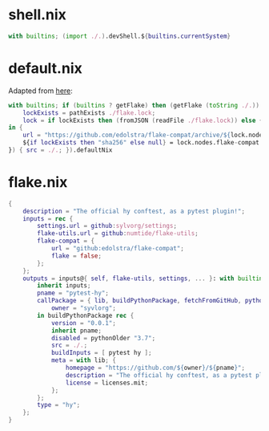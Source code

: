 * shell.nix

#+begin_src nix :tangle (meq/tangle-path)
with builtins; (import ./.).devShell.${builtins.currentSystem}
#+end_src

* default.nix

Adapted from [[https://github.com/edolstra/flake-compat#usage][here]]:

#+begin_src nix :tangle (meq/tangle-path)
with builtins; if (builtins ? getFlake) then (getFlake (toString ./.)) else (import fetchTarball (let
    lockExists = pathExists ./flake.lock;
    lock = if lockExists then (fromJSON (readFile ./flake.lock)) else { nodes.flake-compat.locked.rev = "master"; };
in {
    url = "https://github.com/edolstra/flake-compat/archive/${lock.nodes.flake-compat.locked.rev}.tar.gz";
    ${if lockExists then "sha256" else null} = lock.nodes.flake-compat.locked.narHash;
}) { src = ./.; }).defaultNix
#+end_src

* flake.nix

#+begin_src nix :tangle (meq/tangle-path)
{
    description = "The official hy conftest, as a pytest plugin!";
    inputs = rec {
        settings.url = github:sylvorg/settings;
        flake-utils.url = github:numtide/flake-utils;
        flake-compat = {
            url = "github:edolstra/flake-compat";
            flake = false;
        };
    };
    outputs = inputs@{ self, flake-utils, settings, ... }: with builtins; with settings.lib; with flake-utils.lib; settings.mkOutputs {
        inherit inputs;
        pname = "pytest-hy";
        callPackage = { lib, buildPythonPackage, fetchFromGitHub, pythonOlder, pytest, hy, pname }: let
            owner = "syvlorg";
        in buildPythonPackage rec {
            version = "0.0.1";
            inherit pname;
            disabled = pythonOlder "3.7";
            src = ./.;
            buildInputs = [ pytest hy ];
            meta = with lib; {
                homepage = "https://github.com/${owner}/${pname}";
                description = "The official hy conftest, as a pytest plugin!";
                license = licenses.mit;
            };
        };
        type = "hy";
    };
}
#+end_src
